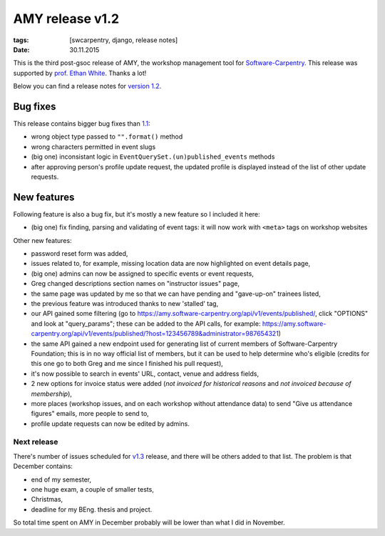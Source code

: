 AMY release v1.2
################

:tags: [swcarpentry, django, release notes]
:date: 30.11.2015

This is the third post-gsoc release of AMY, the workshop management tool for
`Software-Carpentry`_.  This release was supported by `prof. Ethan White`_.
Thanks a lot!

Below you can find a release notes for `version 1.2`_.

.. _Software-Carpentry: https://software-carpentry.org/
.. _version 1.2: https://github.com/swcarpentry/amy/milestones/v1.2
.. _1.1: https://github.com/swcarpentry/amy/milestones/v1.1
.. _prof. Ethan White: http://whitelab.weecology.org/


Bug fixes
~~~~~~~~~

This release contains bigger bug fixes than `1.1`_:

* wrong object type passed to ``"".format()`` method
* wrong characters permitted in event slugs
* (big one) inconsistant logic in ``EventQuerySet.(un)published_events``
  methods
* after approving person's profile update request, the updated profile is
  displayed instead of the list of other update requests.


New features
~~~~~~~~~~~~

Following feature is also a bug fix, but it's mostly a new feature so
I included it here:

* (big one) fix finding, parsing and validating of event tags: it will now
  work with ``<meta>`` tags on workshop websites

Other new features:

* password reset form was added,
* issues related to, for example, missing location data are now highlighted on
  event details page,
* (big one) admins can now be assigned to specific events or event requests,
* Greg changed descriptions section names on "instructor issues" page,
* the same page was updated by me so that we can have pending and "gave-up-on"
  trainees listed,
* the previous feature was introduced thanks to new 'stalled' tag,
* our API gained some filtering (go to
  https://amy.software-carpentry.org/api/v1/events/published/, click "OPTIONS"
  and look at "query_params"; these can be added to the API calls, for
  example: https://amy.software-carpentry.org/api/v1/events/published/?host=123456789&administrator=987654321)
* the same API gained a new endpoint used for generating list of current
  members of Software-Carpentry Foundation; this is in no way official list of
  members, but it can be used to help determine who's eligible (credits for
  this one go to both Greg and me since I finished his pull request),
* it's now possible to search in events' URL, contact, venue and address
  fields,
* 2 new options for invoice status were added (*not invoiced for historical
  reasons* and *not invoiced because of membership*),
* more places (workshop issues, and on each workshop without attendance data)
  to send "Give us attendance figures" emails, more people to send to,
* profile update requests can now be edited by admins.


Next release
============

There's number of issues scheduled for `v1.3`_ release, and there will be
others added to that list.  The problem is that December contains:

* end of my semester,
* one huge exam, a couple of smaller tests,
* Christmas,
* deadline for my BEng. thesis and project.

So total time spent on AMY in December probably will be lower than what I did
in November.

.. _v1.3: https://github.com/swcarpentry/amy/milestones/v1.3
